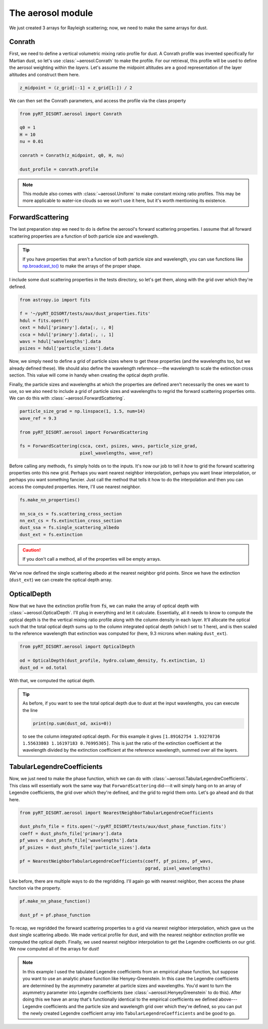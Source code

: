 The aerosol module
==================
We just created 3 arrays for Rayleigh scattering; now, we need to make the same
arrays for dust.

Conrath
-------
First, we need to define a vertical volumetric mixing ratio profile for dust.
A Conrath profile was invented specifically for Martian dust, so let's use
:class:`~aerosol.Conrath` to make the profile. For our retrieval, this
profile will be used to define the aerosol weighting within the *layers*. Let's
assume the midpoint altitudes are a good representation of the layer altitudes
and construct them here.

.. code-block:: python

   z_midpoint = (z_grid[:-1] + z_grid[1:]) / 2

We can then set the Conrath parameters, and access the profile via the class
property

.. code-block:: python

   from pyRT_DISORT.aerosol import Conrath

   q0 = 1
   H = 10
   nu = 0.01

   conrath = Conrath(z_midpoint, q0, H, nu)

   dust_profile = conrath.profile

.. note::
   This module also comes with :class:`~aerosol.Uniform` to make constant
   mixing ratio profiles. This may be more applicable to water-ice clouds so we
   won't use it here, but it's worth mentioning its existence.

ForwardScattering
-----------------
The last preparation step we need to do is define the aerosol's forward
scattering properties. I assume that all forward scattering properties are a
function of both particle size and wavelength.

.. tip::
   If you have properties that aren't a function of both particle size and
   wavelength, you can use functions like
   `np.broadcast_to() <https://numpy.org/doc/stable/reference/generated/numpy.broadcast_to.html>`_
   to make the arrays of the proper shape.

I include some dust scattering properties in the tests directory, so let's get
them, along with the grid over which they're defined.

.. code-block:: python

   from astropy.io import fits

   f = '~/pyRT_DISORT/tests/aux/dust_properties.fits'
   hdul = fits.open(f)
   cext = hdul['primary'].data[:, :, 0]
   csca = hdul['primary'].data[:, :, 1]
   wavs = hdul['wavelengths'].data
   psizes = hdul['particle_sizes'].data

Now, we simply need to define a grid of particle sizes where to get these
properties (and the wavelengths too, but we already defined these). We should
also define the wavelength reference---the wavelength to scale the extinction cross section.
This value will come in handy when creating the optical depth profile.

Finally, the particle sizes and wavelengths at which the properties are defined
aren't necessarily the ones we want to use, so we also need to include a grid
of particle sizes and wavelengths to regrid the forward scattering properties
onto. We can do this with :class:`~aerosol.ForwardScattering`.

.. code-block:: python

   particle_size_grad = np.linspace(1, 1.5, num=14)
   wave_ref = 9.3

   from pyRT_DISORT.aerosol import ForwardScattering

   fs = ForwardScattering(csca, cext, psizes, wavs, particle_size_grad,
                          pixel_wavelengths, wave_ref)

Before calling any methods, ``fs`` simply holds on to the inputs. It's now our
job to tell it *how* to grid the forward scattering properties onto this new
grid. Perhaps you want nearest neighbor interpolation, perhaps you want linear
interpolation, or perhaps you want something fancier. Just call the method that
tells it how to do the interpolation and then you can access the computed
properties. Here, I'll use nearest neighbor.

.. code-block:: python

   fs.make_nn_properties()

   nn_sca_cs = fs.scattering_cross_section
   nn_ext_cs = fs.extinction_cross_section
   dust_ssa = fs.single_scattering_albedo
   dust_ext = fs.extinction

.. caution::
   If you don't call a method, all of the properties will be empty arrays.

We've now defined the single scattering albedo at the nearest neighbor grid
points. Since we have the extinction (``dust_ext``) we can create the optical
depth array.

OpticalDepth
------------
Now that we have the extinction profile from :code:`fs`, we can make the array
of optical depth with :class:`~aerosol.OpticalDepth`. I'll plug in everything
and let it calculate. Essentially, all it needs to know to compute the optical
depth is the the vertical mixing ratio profile along with the column density in
each layer. It'll allocate the optical such that the total optical depth sums
up to the column integrated optical depth (which I set to 1 here), and is then
scaled to the reference wavelength that extinction was computed for (here,
9.3 microns when making ``dust_ext``).

.. code-block:: python

   from pyRT_DISORT.aerosol import OpticalDepth

   od = OpticalDepth(dust_profile, hydro.column_density, fs.extinction, 1)
   dust_od = od.total

With that, we computed the optical depth.

.. tip::
   As before, if you want to see the total optical depth due to dust at the
   input wavelengths, you can execute the line

   .. code-block:: python

      print(np.sum(dust_od, axis=0))

   to see the column integrated optical depth. For this example it gives
   ``[1.89162754 1.93270736 1.55633803 1.16197183 0.76995305]``. This is
   just the ratio of the extinction coefficient at the wavelength divided by
   the extinction coefficient at the reference wavelength, summed over all the
   layers.

TabularLegendreCoefficients
---------------------------
Now, we just need to make the phase function, which we can do with
:class:`~aerosol.TabularLegendreCoefficients`. This class will essentially work
the same way that ``ForwardScattering`` did---it will simply hang on to an
array of Legendre coefficients, the grid over which they're defined, and the
grid to regrid them onto. Let's go ahead and do that here.

.. code-block:: python

   from pyRT_DISORT.aerosol import NearestNeighborTabularLegendreCoefficients

   dust_phsfn_file = fits.open('~/pyRT_DISORT/tests/aux/dust_phase_function.fits')
   coeff = dust_phsfn_file['primary'].data
   pf_wavs = dust_phsfn_file['wavelengths'].data
   pf_psizes = dust_phsfn_file['particle_sizes'].data

   pf = NearestNeighborTabularLegendreCoefficients(coeff, pf_psizes, pf_wavs,
                                                   pgrad, pixel_wavelengths)

Like before, there are multiple ways to do the regridding. I'll again go with
nearest neighbor, then access the phase function via the property.

.. code-block:: python

   pf.make_nn_phase_function()

   dust_pf = pf.phase_function

To recap, we regridded the forward scattering properties to a grid via
nearest neighbor interpolation, which gave us the dust single scattering
albedo. We made vertical profile for dust, and with the nearest neighbor
extinction profile we computed the optical depth. Finally, we used nearest
neighbor interpolation to get the Legendre coefficients on our grid. We now
computed all of the arrays for dust!

.. note::
   In this example I used the tabulated Legendre coefficients from an empirical
   phase function, but suppose you want to use an analytic phase function like
   Henyey-Greenstein. In this case the Legendre coefficients are determined
   by the asymmetry parameter at particle sizes and wavelengths. You'd want to
   turn the asymmetry parameter into Legendre coefficients (see
   :class:`~aerosol.HenyeyGreenstein` to do this). After doing this we have an
   array that's functionally identical to the empirical coefficients we defined
   above---Legendre coefficients and the particle size and wavelength grid over
   which they're defined, so you can put the newly created Legendre coefficient
   array into ``TabularLegendreCoefficients`` and be good to go.
